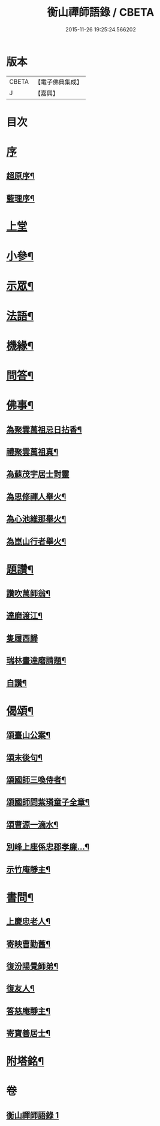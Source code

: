 #+TITLE: 衡山禪師語錄 / CBETA
#+DATE: 2015-11-26 19:25:24.566202
* 版本
 |     CBETA|【電子佛典集成】|
 |         J|【嘉興】    |

* 目次
* [[file:KR6q0554_001.txt::001-0247a1][序]]
** [[file:KR6q0554_001.txt::001-0247a2][超原序¶]]
** [[file:KR6q0554_001.txt::001-0247a22][藍理序¶]]
* [[file:KR6q0554_001.txt::0247c3][上堂]]
* [[file:KR6q0554_001.txt::0248b26][小參¶]]
* [[file:KR6q0554_001.txt::0248c13][示眾¶]]
* [[file:KR6q0554_001.txt::0249c23][法語¶]]
* [[file:KR6q0554_001.txt::0250a25][機緣¶]]
* [[file:KR6q0554_001.txt::0250b5][問答¶]]
* [[file:KR6q0554_001.txt::0250b20][佛事¶]]
** [[file:KR6q0554_001.txt::0250b21][為聚雲萬祖忌日拈香¶]]
** [[file:KR6q0554_001.txt::0250b28][禮聚雲萬祖真¶]]
** [[file:KR6q0554_001.txt::0250b30][為蘇茂宇居士對靈]]
** [[file:KR6q0554_001.txt::0250c8][為思修禪人舉火¶]]
** [[file:KR6q0554_001.txt::0250c11][為心池維那舉火¶]]
** [[file:KR6q0554_001.txt::0250c15][為崑山行者舉火¶]]
* [[file:KR6q0554_001.txt::0250c19][題讚¶]]
** [[file:KR6q0554_001.txt::0250c20][讚吹萬師翁¶]]
** [[file:KR6q0554_001.txt::0250c27][達磨渡江¶]]
** [[file:KR6q0554_001.txt::0250c30][隻履西歸]]
** [[file:KR6q0554_001.txt::0251a4][瑞林畫達磨請題¶]]
** [[file:KR6q0554_001.txt::0251a7][自讚¶]]
* [[file:KR6q0554_001.txt::0251a12][偈頌¶]]
** [[file:KR6q0554_001.txt::0251a13][頌臺山公案¶]]
** [[file:KR6q0554_001.txt::0251a16][頌末後句¶]]
** [[file:KR6q0554_001.txt::0251a19][頌國師三喚侍者¶]]
** [[file:KR6q0554_001.txt::0251a22][頌國師問紫璘童子全章¶]]
** [[file:KR6q0554_001.txt::0251a24][頌曹源一滴水¶]]
** [[file:KR6q0554_001.txt::0251a26][別峰上座係忠郡孝廉…¶]]
** [[file:KR6q0554_001.txt::0251a29][示竹庵靜主¶]]
* [[file:KR6q0554_001.txt::0251b3][書問¶]]
** [[file:KR6q0554_001.txt::0251b4][上慶忠老人¶]]
** [[file:KR6q0554_001.txt::0251b9][寄映曹勤舊¶]]
** [[file:KR6q0554_001.txt::0251b25][復汾陽覺師弟¶]]
** [[file:KR6q0554_001.txt::0251c11][復友人¶]]
** [[file:KR6q0554_001.txt::0251c16][答慈庵靜主¶]]
** [[file:KR6q0554_001.txt::0251c23][寄寶善居士¶]]
* [[file:KR6q0554_001.txt::0252c2][附塔銘¶]]
* 卷
** [[file:KR6q0554_001.txt][衡山禪師語錄 1]]
